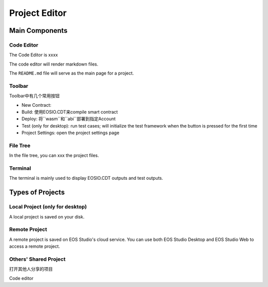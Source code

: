 ===========================================
Project Editor
===========================================

Main Components
===========================================

-------------------------------------------
Code Editor
-------------------------------------------

The Code Editor is xxxx

The code editor will render markdown files.

The ``README.md`` file will serve as the main page for a project.

-------------------------------------------
Toolbar
-------------------------------------------

Toolbar中有几个常用按钮

- New Contract:
- Build: 使用EOSIO.CDT来compile smart contract
- Deploy: 将``wasm``和``abi``部署到指定Account
- Test (only for desktop): run test cases; will initialize the 
  test framework when the button is pressed for the first time
- Project Settings: open the project settings page

-------------------------------------------
File Tree
-------------------------------------------

In the file tree, you can xxx the project files.

-------------------------------------------
Terminal
-------------------------------------------

The terminal is mainly used to display EOSIO.CDT outputs
and test outputs.

Types of Projects
===========================================

-------------------------------------------
Local Project (only for desktop)
-------------------------------------------

A local project is saved on your disk.

-------------------------------------------
Remote Project
-------------------------------------------

A remote project is saved on EOS Studio's cloud service.
You can use both EOS Studio Desktop and EOS Studio Web to
access a remote project.


-------------------------------------------
Others' Shared Project
-------------------------------------------

打开其他人分享的项目

Code editor
